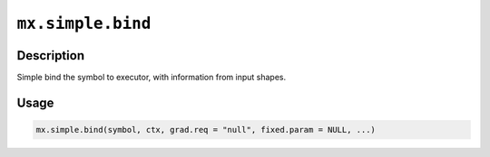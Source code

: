 .. raw:: html



``mx.simple.bind``
====================================

Description
----------------------

Simple bind the symbol to executor,
with information from input shapes.

Usage
----------

.. code:: r

	mx.simple.bind(symbol, ctx, grad.req = "null", fixed.param = NULL, ...)





.. disqus::
   :disqus_identifier: mx.simple.bind
